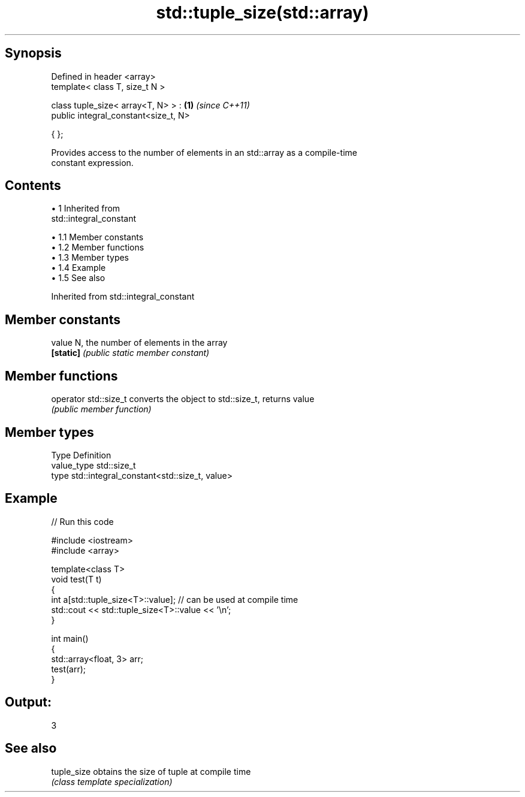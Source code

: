 .TH std::tuple_size(std::array) 3 "Apr 19 2014" "1.0.0" "C++ Standard Libary"
.SH Synopsis
   Defined in header <array>
   template< class T, size_t N >

   class tuple_size< array<T, N> > :   \fB(1)\fP \fI(since C++11)\fP
   public integral_constant<size_t, N>

   { };

   Provides access to the number of elements in an std::array as a compile-time
   constant expression.

.SH Contents

     • 1 Inherited from
       std::integral_constant

          • 1.1 Member constants
          • 1.2 Member functions
          • 1.3 Member types
          • 1.4 Example
          • 1.5 See also

Inherited from std::integral_constant

.SH Member constants

   value    N, the number of elements in the array
   \fB[static]\fP \fI(public static member constant)\fP

.SH Member functions

   operator std::size_t converts the object to std::size_t, returns value
                        \fI(public member function)\fP

.SH Member types

   Type       Definition
   value_type std::size_t
   type       std::integral_constant<std::size_t, value>

.SH Example

   
// Run this code

 #include <iostream>
 #include <array>

 template<class T>
 void test(T t)
 {
     int a[std::tuple_size<T>::value]; // can be used at compile time
     std::cout << std::tuple_size<T>::value << '\\n';
 }

 int main()
 {
     std::array<float, 3> arr;
     test(arr);
 }

.SH Output:

 3

.SH See also

   tuple_size obtains the size of tuple at compile time
              \fI(class template specialization)\fP
